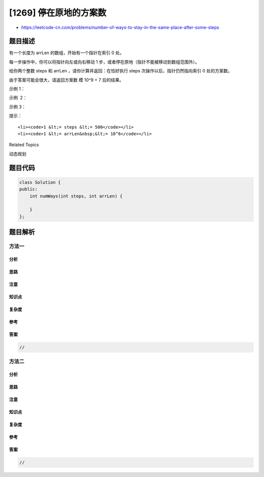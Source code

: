 [1269] 停在原地的方案数
=======================

-  https://leetcode-cn.com/problems/number-of-ways-to-stay-in-the-same-place-after-some-steps

题目描述
--------

.. raw:: html

   <p>

有一个长度为 arrLen 的数组，开始有一个指针在索引 0 处。

.. raw:: html

   </p>

.. raw:: html

   <p>

每一步操作中，你可以将指针向左或向右移动 1
步，或者停在原地（指针不能被移动到数组范围外）。

.. raw:: html

   </p>

.. raw:: html

   <p>

给你两个整数 steps 和 arrLen
，请你计算并返回：在恰好执行 steps 次操作以后，指针仍然指向索引 0
处的方案数。

.. raw:: html

   </p>

.. raw:: html

   <p>

由于答案可能会很大，请返回方案数 模 10^9 + 7 后的结果。

.. raw:: html

   </p>

.. raw:: html

   <p>

 

.. raw:: html

   </p>

.. raw:: html

   <p>

示例 1：

.. raw:: html

   </p>

.. raw:: html

   <pre><strong>输入：</strong>steps = 3, arrLen = 2
   <strong>输出：</strong>4
   <strong>解释：</strong>3 步后，总共有 4 种不同的方法可以停在索引 0 处。
   向右，向左，不动
   不动，向右，向左
   向右，不动，向左
   不动，不动，不动
   </pre>

.. raw:: html

   <p>

示例  2：

.. raw:: html

   </p>

.. raw:: html

   <pre><strong>输入：</strong>steps = 2, arrLen = 4
   <strong>输出：</strong>2
   <strong>解释：</strong>2 步后，总共有 2 种不同的方法可以停在索引 0 处。
   向右，向左
   不动，不动
   </pre>

.. raw:: html

   <p>

示例 3：

.. raw:: html

   </p>

.. raw:: html

   <pre><strong>输入：</strong>steps = 4, arrLen = 2
   <strong>输出：</strong>8
   </pre>

.. raw:: html

   <p>

 

.. raw:: html

   </p>

.. raw:: html

   <p>

提示：

.. raw:: html

   </p>

.. raw:: html

   <ul>

::

    <li><code>1 &lt;= steps &lt;= 500</code></li>
    <li><code>1 &lt;= arrLen&nbsp;&lt;= 10^6</code></li>

.. raw:: html

   </ul>

.. raw:: html

   <div>

.. raw:: html

   <div>

Related Topics

.. raw:: html

   </div>

.. raw:: html

   <div>

.. raw:: html

   <li>

动态规划

.. raw:: html

   </li>

.. raw:: html

   </div>

.. raw:: html

   </div>

题目代码
--------

.. code:: cpp

    class Solution {
    public:
        int numWays(int steps, int arrLen) {

        }
    };

题目解析
--------

方法一
~~~~~~

分析
^^^^

思路
^^^^

注意
^^^^

知识点
^^^^^^

复杂度
^^^^^^

参考
^^^^

答案
^^^^

.. code:: cpp

    //

方法二
~~~~~~

分析
^^^^

思路
^^^^

注意
^^^^

知识点
^^^^^^

复杂度
^^^^^^

参考
^^^^

答案
^^^^

.. code:: cpp

    //
